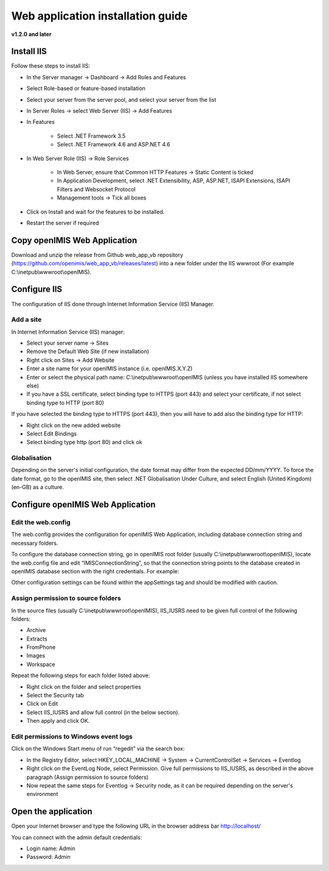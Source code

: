 
Web application installation guide
==================================

**v1.2.0 and later**

Install IIS
-----------

Follow these steps to install IIS:

- In the Server manager → Dashboard → Add Roles and Features
- Select Role-based or feature-based installation
- Select your server from the server pool, and select your server from the list
- In Server Roles → select Web Server (IIS) → Add Features
- In Features

    - Select .NET Framework 3.5

    - Select .NET Framework 4.6 and ASP.NET 4.6

- In Web Server Role (IIS) → Role Services

    - In Web Server, ensure that Common HTTP Features → Static Content is ticked

    - In Application Development, select .NET Extensibility, ASP, ASP.NET, ISAPI Extensions, ISAPI Filters and Websocket Protocol

    - Management tools -> Tick all boxes

- Click on Install and wait for the features to be installed.
- Restart the server if required

Copy openIMIS Web Application
-----------------------------

Download and unzip the release from Github web_app_vb repository
(https://github.com/openimis/web_app_vb/releases/latest) into a new folder under
the IIS wwwroot (For example C:\\inetpub\\wwwroot\\openIMIS).

Configure IIS
-------------

The configuration of IIS done through Internet Information Service (IIS) Manager.

Add a site
~~~~~~~~~~

In Internet Information Service (IIS) manager:

- Select your server name → Sites
- Remove the Default Web Site (if new installation)
- Right click on Sites → Add Website
- Enter a site name for your openIMIS instance (i.e. openIMIS.X.Y.Z)
- Enter or select the physical path name: C:\\inetpub\\wwwroot\\openIMIS (unless you have installed IIS somewhere else)
- If you have a SSL certificate, select binding type to HTTPS (port 443) and select your certificate, if not select binding type to HTTP (port 80)

If you have selected the binding type to HTTPS (port 443), then you will have to add also the binding type for HTTP:

- Right click on the new added website
- Select Edit Bindings
- Select binding type http (port 80) and click ok

Globalisation
~~~~~~~~~~~~~

Depending on the server's initial configuration, the date format may
differ from the expected DD/mm/YYYY. To force the date format, go
to the openIMIS site, then select .NET Globalisation Under Culture, and select
English (United Kingdom) (en-GB) as a culture.

Configure openIMIS Web Application
----------------------------------

Edit the web.config
~~~~~~~~~~~~~~~~~~~

The web.config provides the configuration for openIMIS Web Application, including database connection string and necessary folders.

To configure the database connection string, go in openIMIS root folder (usually C:\\inetpub\\wwwroot\\openIMIS), locate the web.config file and edit “IMISConnectionString”, so that the connection string points to the database created in openIMIS database section with the right credentials. For example:

.. code-block:: xml
   :linenos:

	<connectionStrings>
		<add name="IMISConnectionString" connectionString="Data Source=WIN-H4E4ARREBFH\SQLEXPRESS;Initial Catalog=IMIS;User ID=ImisUser;Password=password1234" providerName="System.Data.SqlClient" />
	</connectionStrings>

Other configuration settings can be found within the appSettings tag and should be modified with caution.

Assign permission to source folders
~~~~~~~~~~~~~~~~~~~~~~~~~~~~~~~~~~~

In the source files (usually C:\\inetpub\\wwwroot\\openIMIS), IIS_IUSRS need to
be given full control of the following folders:

- Archive
- Extracts
- FromPhone
- Images
- Workspace

Repeat the following steps for each folder listed above:

- Right click on the folder and select properties
- Select the Security tab
- Click on Edit
- Select IIS_IUSRS and allow full control (in the below section).
- Then apply and click OK.

Edit permissions to Windows event logs
~~~~~~~~~~~~~~~~~~~~~~~~~~~~~~~~~~~~~~

Click on the Windows Start menu of run “regedit” via the search box:

- In the Registry Editor, select HKEY_LOCAL_MACHINE → System → CurrentControlSet → Services → Eventlog
- Right click on the EventLog Node, select Permission. Give full permissions to IIS_IUSRS, as described in the above paragraph (Assign permission to source folders)
- Now repeat the same steps for Eventlog → Security node, as it can be required depending on the server's environment

Open the application
--------------------

Open your Internet browser and type the following URL in the browser
address bar \ http://localhost/

You can connect with the admin default credentials:

- Login name: Admin
- Password: Admin
